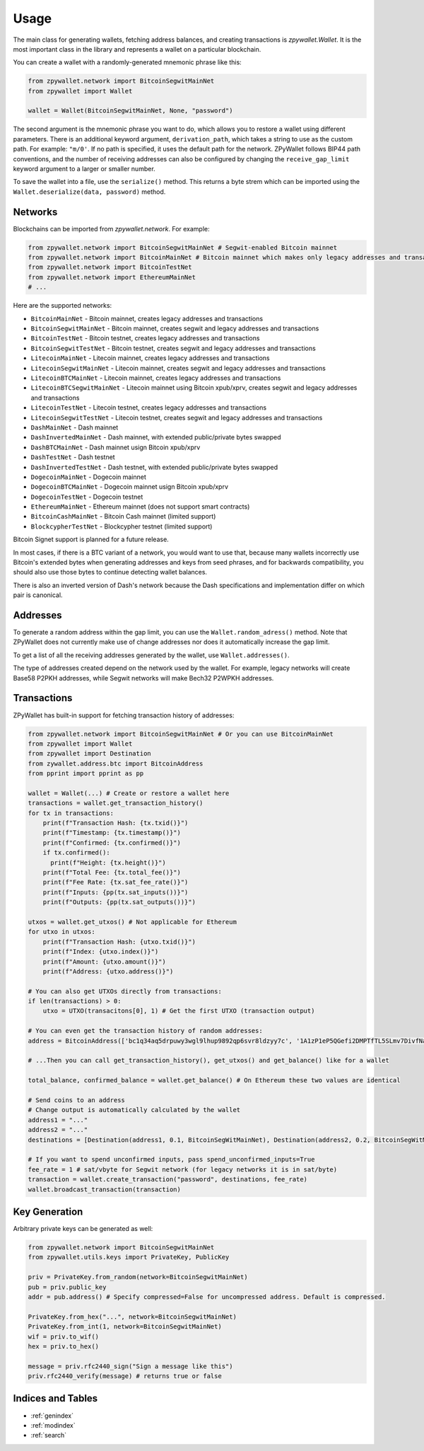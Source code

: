 Usage
=====

The main class for generating wallets, fetching address balances, and creating transactions is `zpywallet.Wallet`. It is the most important class in the library and represents
a wallet on a particular blockchain.

You can create a wallet with a randomly-generated mnemonic phrase like this:

.. code-block:: python

    from zpywallet.network import BitcoinSegwitMainNet
    from zpywallet import Wallet

    wallet = Wallet(BitcoinSegwitMainNet, None, "password")

The second argument is the mnemonic phrase you want to do, which allows you to restore a wallet using different parameters.
There is an additional keyword argument, ``derivation_path``, which takes a string to use as the custom path. For example: ``"m/0'``.
If no path is specified, it uses the default path for the network.
ZPyWallet follows BIP44 path conventions, and the number of receiving addresses can also be configured by changing the
``receive_gap_limit`` keyword argument to a larger or smaller number.

To save the wallet into a file, use the ``serialize()`` method. This returns a byte strem which can be imported using the
``Wallet.deserialize(data, password)`` method.

Networks
--------

Blockchains can be imported from `zpywallet.network`. For example:

.. code-block:: python

    from zpywallet.network import BitcoinSegwitMainNet # Segwit-enabled Bitcoin mainnet
    from zpywallet.network import BitcoinMainNet # Bitcoin mainnet which makes only legacy addresses and transactions
    from zpywallet.network import BitcoinTestNet
    from zpywallet.network import EthereumMainNet
    # ...


Here are the supported networks:

- ``BitcoinMainNet`` - Bitcoin mainnet, creates legacy addresses and transactions
- ``BitcoinSegwitMainNet`` - Bitcoin mainnet, creates segwit and legacy addresses and transactions
- ``BitcoinTestNet`` - Bitcoin testnet, creates legacy addresses and transactions
- ``BitcoinSegwitTestNet`` - Bitcoin testnet, creates segwit and legacy addresses and transactions
- ``LitecoinMainNet`` - Litecoin mainnet, creates legacy addresses and transactions
- ``LitecoinSegwitMainNet`` - Litecoin mainnet, creates segwit and legacy addresses and transactions
- ``LitecoinBTCMainNet`` - Litecoin mainnet, creates legacy addresses and transactions
- ``LitecoinBTCSegwitMainNet`` - Litecoin mainnet using Bitcoin xpub/xprv, creates segwit and legacy addresses and transactions
- ``LitecoinTestNet`` - Litecoin testnet, creates legacy addresses and transactions
- ``LitecoinSegwitTestNet`` - Litecoin testnet, creates segwit and legacy addresses and transactions
- ``DashMainNet`` - Dash mainnet
- ``DashInvertedMainNet`` - Dash mainnet, with extended public/private bytes swapped
- ``DashBTCMainNet`` - Dash mainnet usign Bitcoin xpub/xprv
- ``DashTestNet`` - Dash testnet
- ``DashInvertedTestNet`` - Dash testnet, with extended public/private bytes swapped
- ``DogecoinMainNet`` - Dogecoin mainnet
- ``DogecoinBTCMainNet`` - Dogecoin mainnet usign Bitcoin xpub/xprv
- ``DogecoinTestNet`` - Dogecoin testnet
- ``EthereumMainNet`` - Ethereum mainnet (does not support smart contracts)
- ``BitcoinCashMainNet`` - Bitcoin Cash mainnet (limited support)
- ``BlockcypherTestNet`` - Blockcypher testnet (limited support)

Bitcoin Signet support is planned for a future release.

In most cases, if there is a BTC variant of a network, you would want to use that, because many wallets incorrectly use Bitcoin's extended bytes
when generating addresses and keys from seed phrases, and for backwards compatibility, you should also use those bytes to continue detecting wallet balances.

There is also an inverted version of Dash's network because the Dash specifications and implementation differ on which pair is canonical.

Addresses
---------

To generate a random address within the gap limit, you can use the ``Wallet.random_adress()`` method. Note that ZPyWallet does not currently make use of change
addresses nor does it automatically increase the gap limit.

To get a list of all the receiving addresses generated by the wallet, use ``Wallet.addresses()``.

The type of addresses created depend on the network used by the wallet. For example, legacy networks will create Base58 P2PKH addresses, while Segwit networks
will make Bech32 P2WPKH addresses.

Transactions
------------

ZPyWallet has built-in support for fetching transaction history of addresses:

.. code-block:: python

    from zpywallet.network import BitcoinSegwitMainNet # Or you can use BitcoinMainNet
    from zpywallet import Wallet
    from zpywallet import Destination
    from zywallet.address.btc import BitcoinAddress
    from pprint import pprint as pp

    wallet = Wallet(...) # Create or restore a wallet here
    transactions = wallet.get_transaction_history()
    for tx in transactions:
        print(f"Transaction Hash: {tx.txid()}")
        print(f"Timestamp: {tx.timestamp()}")
        print(f"Confirmed: {tx.confirmed()}")
        if tx.confirmed():
          print(f"Height: {tx.height()}")
        print(f"Total Fee: {tx.total_fee()}")
        print(f"Fee Rate: {tx.sat_fee_rate()}")
        print(f"Inputs: {pp(tx.sat_inputs())}")
        print(f"Outputs: {pp(tx.sat_outputs())}")
    
    utxos = wallet.get_utxos() # Not applicable for Ethereum
    for utxo in utxos:
        print(f"Transaction Hash: {utxo.txid()}")
        print(f"Index: {utxo.index()}")
        print(f"Amount: {utxo.amount()}")
        print(f"Address: {utxo.address()}")

    # You can also get UTXOs directly from transactions:
    if len(transactions) > 0:
        utxo = UTXO(transacitons[0], 1) # Get the first UTXO (transaction output)

    # You can even get the transaction history of random addresses:
    address = BitcoinAddress(['bc1q34aq5drpuwy3wgl9lhup9892qp6svr8ldzyy7c', '1A1zP1eP5QGefi2DMPTfTL5SLmv7DivfNa'])

    # ...Then you can call get_transaction_history(), get_utxos() and get_balance() like for a wallet
    
    total_balance, confirmed_balance = wallet.get_balance() # On Ethereum these two values are identical

    # Send coins to an address
    # Change output is automatically calculated by the wallet
    address1 = "..."
    address2 = "..."
    destinations = [Destination(address1, 0.1, BitcoinSegWitMainNet), Destination(address2, 0.2, BitcoinSegWitMainNet)] # Amounts are in BTC

    # If you want to spend unconfirmed inputs, pass spend_unconfirmed_inputs=True
    fee_rate = 1 # sat/vbyte for Segwit network (for legacy networks it is in sat/byte)
    transaction = wallet.create_transaction("password", destinations, fee_rate)
    wallet.broadcast_transaction(transaction)


Key Generation
--------------

Arbitrary private keys can be generated as well:

.. code-block:: python

    from zpywallet.network import BitcoinSegwitMainNet
    from zpywallet.utils.keys import PrivateKey, PublicKey

    priv = PrivateKey.from_random(network=BitcoinSegwitMainNet)
    pub = priv.public_key
    addr = pub.address() # Specify compressed=False for uncompressed address. Default is compressed.

    PrivateKey.from_hex("...", network=BitcoinSegwitMainNet)
    PrivateKey.from_int(1, network=BitcoinSegwitMainNet)
    wif = priv.to_wif()
    hex = priv.to_hex()

    message = priv.rfc2440_sign("Sign a message like this")
    priv.rfc2440_verify(message) # returns true or false

  
Indices and Tables
------------------
* :ref:`genindex`
* :ref:`modindex`
* :ref:`search`
